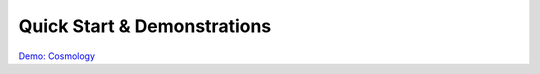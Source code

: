 =====================================
Quick Start & Demonstrations
=====================================

`Demo: Cosmology <_static/demo_cosmology.html>`_
